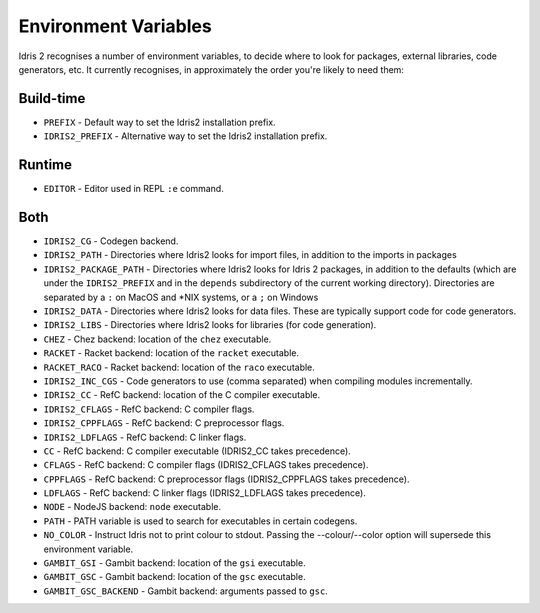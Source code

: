 .. _ref-sect-envvars:

*********************
Environment Variables
*********************

Idris 2 recognises a number of environment variables, to decide where to look
for packages, external libraries, code generators, etc. It currently recognises,
in approximately the order you're likely to need them:

Build-time
----------

* ``PREFIX`` - Default way to set the Idris2 installation prefix.
* ``IDRIS2_PREFIX`` - Alternative way to set the Idris2 installation prefix.

Runtime
-------

* ``EDITOR`` - Editor used in REPL ``:e`` command.

Both
----

* ``IDRIS2_CG`` - Codegen backend.
* ``IDRIS2_PATH`` - Directories where Idris2 looks for import files, in addition
  to the imports in packages
* ``IDRIS2_PACKAGE_PATH`` - Directories where Idris2 looks for Idris 2 packages,
  in addition to the defaults (which are under the ``IDRIS2_PREFIX`` and in the
  ``depends`` subdirectory of the current working directory).
  Directories are separated by a ``:`` on MacOS and \*NIX systems, or a ``;`` on
  Windows
* ``IDRIS2_DATA`` - Directories where Idris2 looks for data files. These are
  typically support code for code generators.
* ``IDRIS2_LIBS`` - Directories where Idris2 looks for libraries (for code
  generation).
* ``CHEZ`` - Chez backend: location of the ``chez`` executable.
* ``RACKET`` - Racket backend: location of the ``racket`` executable.
* ``RACKET_RACO`` - Racket backend: location of the ``raco`` executable.
* ``IDRIS2_INC_CGS`` - Code generators to use (comma separated) when compiling
  modules incrementally.
* ``IDRIS2_CC`` - RefC backend: location of the C compiler executable.
* ``IDRIS2_CFLAGS`` - RefC backend: C compiler flags.
* ``IDRIS2_CPPFLAGS`` - RefC backend: C preprocessor flags.
* ``IDRIS2_LDFLAGS`` - RefC backend: C linker flags.
* ``CC`` - RefC backend: C compiler executable (IDRIS2_CC takes precedence).
* ``CFLAGS`` - RefC backend: C compiler flags (IDRIS2_CFLAGS takes precedence).
* ``CPPFLAGS`` - RefC backend: C preprocessor flags (IDRIS2_CPPFLAGS takes precedence).
* ``LDFLAGS`` - RefC backend: C linker flags (IDRIS2_LDFLAGS takes precedence).
* ``NODE`` - NodeJS backend: ``node`` executable.
* ``PATH`` - PATH variable is used to search for executables in certain
  codegens.
* ``NO_COLOR`` - Instruct Idris not to print colour to stdout. Passing the
  --colour/--color option will supersede this environment variable.
* ``GAMBIT_GSI`` - Gambit backend: location of the ``gsi`` executable.
* ``GAMBIT_GSC`` - Gambit backend: location of the ``gsc`` executable.
* ``GAMBIT_GSC_BACKEND`` - Gambit backend: arguments passed to ``gsc``.

